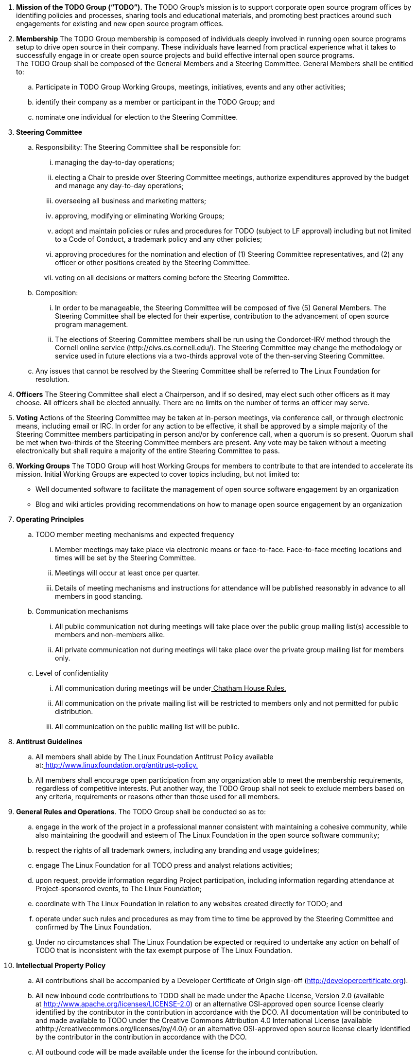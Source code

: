 . *Mission of the TODO Group (“TODO”).*
 The TODO Group’s mission is to support corporate open source program offices by identifing policies and processes, sharing tools and educational materials, and promoting best practices around such engagements for existing and new open source program offices.
 . *Membership*
The TODO Group membership is composed of individuals deeply involved in running open source programs setup to drive open source in their company. These individuals have learned from practical experience what it takes to successfully engage in or create open source projects and build effective internal open source programs.  +
The TODO Group shall be composed of the General Members and a Steering Committee. General Members shall be entitled to:
 .. Participate in TODO Group Working Groups, meetings, initiatives, events and any other activities;
 .. identify their company as a member or participant in the TODO Group; and
 .. nominate one individual for election to the Steering Committee.
 . *Steering Committee*
 .. Responsibility: The Steering Committee shall be responsible for:
 ...  managing the day-to-day operations;
 ... electing a Chair to preside over Steering Committee meetings, authorize expenditures approved by the budget and manage any day-to-day operations;
 ... overseeing all business and marketing matters;
 ... approving, modifying or eliminating Working Groups;
 ... adopt and maintain policies or rules and procedures for TODO (subject to LF approval) including but not limited to a Code of Conduct, a trademark policy and any other policies;
 ... approving procedures for the nomination and election of (1) Steering Committee representatives, and (2) any officer or other positions created by the Steering Committee.
 ... voting on all decisions or matters coming before the Steering Committee.
 .. Composition:
 ... In order to be manageable, the Steering Committee will be composed of five (5) General Members. The Steering Committee shall be elected for their expertise, contribution to the advancement of open source program management.
 ... The elections of Steering Committee members shall be run using the Condorcet-IRV method through the Cornell online service (+++<u>+++http://civs.cs.cornell.edu/+++</u>+++). The Steering Committee may change the methodology or service used in future elections via a two-thirds approval vote of the then-serving Steering Committee.
 .. Any issues that cannot be resolved by the Steering Committee shall be referred to The Linux Foundation for resolution.
 . *Officers*
The Steering Committee shall elect a Chairperson, and if so desired, may elect such other officers as it may choose. All officers shall be elected annually. There are no limits on the number of terms an officer may serve.
 . *Voting*
Actions of the Steering Committee may be taken at in-person meetings, via conference call, or through electronic means, including email or IRC. In order for any action to be effective, it shall be approved by a simple majority of the Steering Committee members participating in person and/or by conference call, when a quorum is so present. Quorum shall be met when two-thirds of the Steering Committee members are present. Any vote may be taken without a meeting electronically but shall require a majority of the entire Steering Committee to pass.
 . *Working Groups*
The TODO Group will host Working Groups for members to contribute to that are intended to accelerate its mission. Initial Working Groups are expected to cover topics including, but not limited to:
 * Well documented software to facilitate the management of open source software engagement by an organization
 * Blog and wiki articles providing recommendations on how to manage open source engagement by an organization
 . *Operating Principles*
 .. TODO member meeting mechanisms and expected frequency
 ... Member meetings may take place via electronic means or face-to-face. Face-to-face meeting locations and times will be set by the Steering Committee.
 ... Meetings will occur at least once per quarter.
 ... Details of meeting mechanisms and instructions for attendance will be published reasonably in advance to all members in good standing.
 .. Communication mechanisms
 ... All public communication not during meetings will take place over the public group mailing list(s) accessible to members and non-members alike.
 ... All private communication not during meetings will take place over the private group mailing list for members only.
 .. Level of confidentiality
 ... All communication during meetings will be under+++<u>+++ Chatham House Rules+++</u>++++++<u>+++.+++</u>+++
 ... All communication on the private mailing list will be restricted to members only and not permitted for public distribution.
 ... All communication on the public mailing list will be public.
 . *Antitrust Guidelines*
 .. All members shall abide by The Linux Foundation Antitrust Policy available at:+++<u>+++ http://www.linuxfoundation.org/antitrust-policy+++</u>++++++<u>+++.+++</u>+++
 .. All members shall encourage open participation from any organization able to meet the membership requirements, regardless of competitive interests. Put another way, the TODO Group shall not seek to exclude members based on any criteria, requirements or reasons other than those used for all members.
 . *General Rules and Operations*.
The TODO Group shall be conducted so as to:
 .. engage in the work of the project in a professional manner consistent with maintaining a cohesive community, while also maintaining the goodwill and esteem of The Linux Foundation in the open source software community;
 .. respect the rights of all trademark owners, including any branding and usage guidelines;
 .. engage The Linux Foundation for all TODO press and analyst relations activities;
 .. upon request, provide information regarding Project participation, including information regarding attendance at Project-sponsored events, to The Linux Foundation;
 .. coordinate with The Linux Foundation in relation to any websites created directly for TODO; and
 .. operate under such rules and procedures as may from time to time be approved by the Steering Committee and confirmed by The Linux Foundation.
 .. Under no circumstances shall The Linux Foundation be expected or required to undertake any action on behalf of TODO that is inconsistent with the tax exempt purpose of The Linux Foundation.
 . *Intellectual Property Policy*
 .. All contributions shall be accompanied by a Developer Certificate of Origin sign-off (http://developercertificate.org).
 .. All new inbound code contributions to TODO shall be made under the Apache License, Version 2.0 (available at http://www.apache.org/licenses/LICENSE-2.0) or an alternative OSI-approved open source license clearly identified by the contributor in the contribution in accordance with the DCO. All documentation will be contributed to and made available to TODO under the Creative Commons Attribution 4.0 International License (available athttp://creativecommons.org/licenses/by/4.0/) or an alternative OSI-approved open source license clearly identified by the contributor in the contribution in accordance with the DCO.
 .. All outbound code will be made available under the license for the inbound contribution.
 .. Any TODO member may raise an objection or concern regarding any contribution made under an alternative license to the Steering Committee for resolution.

 . *Amendments and Notice*
 .. This Charter may be amended, and additional rules may be adopted, at any time by a two-thirds majority of all then serving Steering Committee members with final approval from The Linux Foundation.

